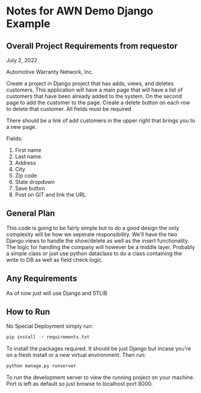 * Notes for AWN Demo Django Example
** Overall Project Requirements from requestor


July 2, 2022

Automotive Warranty Network, Inc.

Create a project in Django project that has adds, views, and deletes customers. This application will have a main page that will have a list of customers that have been already added to the system. On the second page to add the customer to the page. Create a delete button on each row to delete that customer. All fields must be required 

There should be a link of add customers in the upper right that brings you to a new page.

Fields: 

1. First name 
2. Last name. 
3. Address 
4. City 
5. Zip code 
6. State dropdown 
7. Save button 
8. Post on GIT and link the URL

** General Plan


This code is going to be fairly simple but to do a good design the only complexity will be how we seperate responsibility. We'll have the two Django views to handle the show/delete as well as the insert functionality. The logic for handling the company will however be a middle layer. Probably a simple class or just use python dataclass to do a class containing the write to DB as well as field check logic.

** Any Requirements


As of now just will use Django and STLIB

** How to Run


No Special Deployment simply run:

#+begin_src bash
  pip install -r requirements.txt
#+end_src

To install the packages required. It should be just Django but incase you're on a fresh install or a new virtual environment. Then run:

#+begin_src bash
  python manage.py runserver
#+end_src

To run the development server to view the running project on your machine. Port is left as default so just browse to localhost port 8000.
